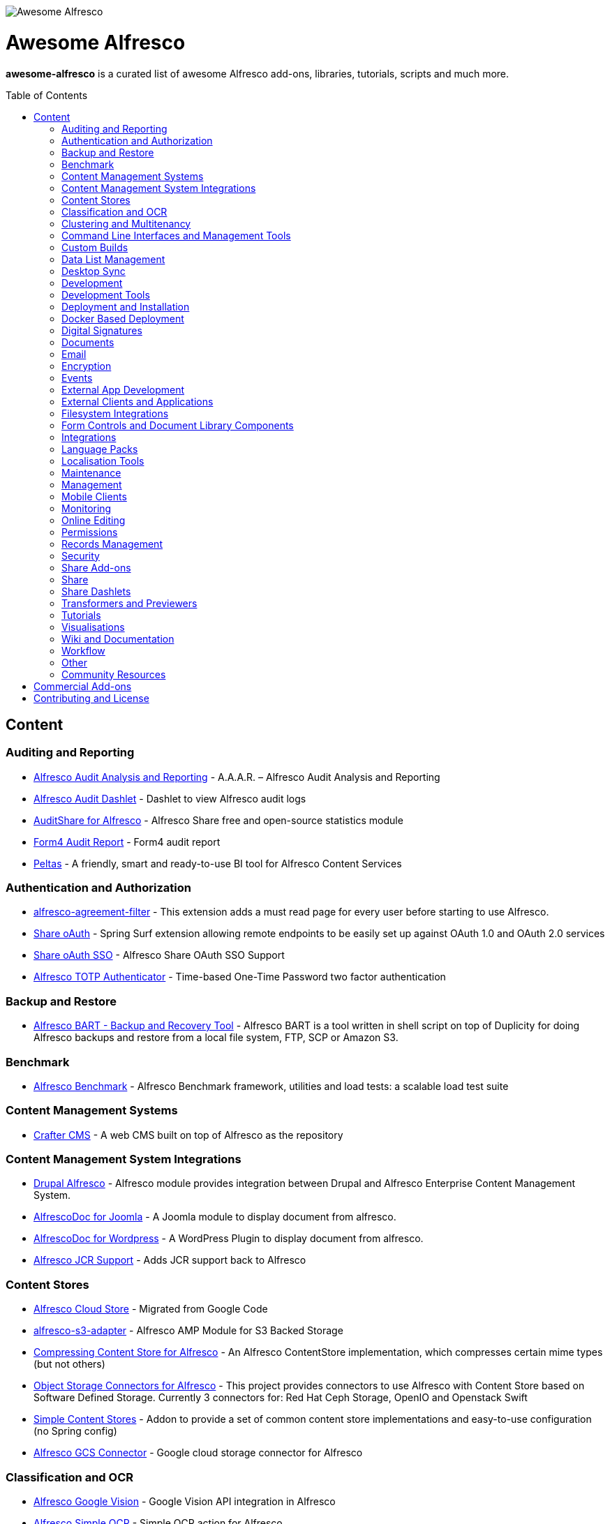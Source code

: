 :toc:
:toc-placement!:

image::https://loftux.com/files/static/images/awesome_alfresco.png[Awesome Alfresco]

[discrete]
= Awesome Alfresco
*awesome-alfresco* is a curated list of awesome Alfresco add-ons, libraries, tutorials, scripts and much more. 

toc::[]

== Content

=== Auditing and Reporting
- https://github.com/fcorti/alfresco-audit-analysis-reporting[Alfresco Audit Analysis and Reporting] - A.A.A.R. – Alfresco Audit Analysis and Reporting
- https://github.com/share-extras/audit-dashlet[Alfresco Audit Dashlet] - Dashlet to view Alfresco audit logs
- https://github.com/atolcd/alfresco-audit-share[AuditShare for Alfresco] - Alfresco Share free and open-source statistics module
- https://github.com/form4/form4-auditreport[Form4 Audit Report] - Form4 audit report
- https://github.com/PleoSoft/peltas-community[Peltas] - A friendly, smart and ready-to-use BI tool for Alfresco Content Services

=== Authentication and Authorization
- https://github.com/keensoft/alfresco-agreement-filter[alfresco-agreement-filter] - This extension adds a must read page for every user before starting to use Alfresco.
- https://github.com/share-extras/share-oauth[Share oAuth] - Spring Surf extension allowing remote endpoints to be easily set up against OAuth 1.0 and OAuth 2.0 services
- https://github.com/gdepourtales/share-oauth-sso[Share oAuth SSO] - Alfresco Share OAuth SSO Support
- https://github.com/saidone75/alfresco-totp-authenticator[Alfresco TOTP Authenticator] - Time-based One-Time Password two factor authentication

=== Backup and Restore
- https://github.com/toniblyx/alfresco-backup-and-recovery-tool[Alfresco BART - Backup and Recovery Tool] - Alfresco BART is a tool written in shell script on top of Duplicity for doing Alfresco backups and restore from a local file system, FTP, SCP or Amazon S3.

=== Benchmark
- https://github.com/AlfrescoBenchmark[Alfresco Benchmark] - Alfresco Benchmark framework, utilities and load tests: a scalable load test suite

=== Content Management Systems
- https://github.com/craftercms[Crafter CMS] - A web CMS built on top of Alfresco as the repository

=== Content Management System Integrations
- https://github.com/smartinm/drupal-alfresco[Drupal Alfresco] - Alfresco module provides integration between Drupal and Alfresco Enterprise Content Management System.
- https://github.com/MajesticComputerTechnology/alfrescodoc-joomla[AlfrescoDoc for Joomla] - A Joomla module to display document from alfresco.
- https://github.com/MajesticComputerTechnology/alfrescodoc-wordpress[AlfrescoDoc for Wordpress] - A WordPress Plugin to display document from alfresco.
- https://github.com/AthabascaUniversity/alfresco-jcr[Alfresco JCR Support] - Adds JCR support back to Alfresco

=== Content Stores
- https://github.com/douglascrp/alfresco-cloud-store[Alfresco Cloud Store] - Migrated from Google Code
- https://github.com/rmberg/alfresco-s3-adapter[alfresco-s3-adapter] - Alfresco AMP Module for S3 Backed Storage
- https://github.com/Gagravarr/AlfrescoCompressingContentStore[Compressing Content Store for Alfresco] - An Alfresco ContentStore implementation, which compresses certain mime types (but not others)
- https://github.com/jeci-sarl/alfresco-object-storage-connectors[Object Storage Connectors for Alfresco] - This project provides connectors to use Alfresco with Content Store based on Software Defined Storage. Currently 3 connectors for: Red Hat Ceph Storage, OpenIO and Openstack Swift
- https://github.com/AFaust/simple-content-stores[Simple Content Stores] - Addon to provide a set of common content store implementations and easy-to-use configuration (no Spring config)
- https://github.com/mintel/alfresco-gcs-connector[Alfresco GCS Connector] - Google cloud storage connector for Alfresco


=== Classification and OCR
- https://github.com/keensoft/alfresco-google-vision[Alfresco Google Vision] - Google Vision API integration in Alfresco
- https://github.com/keensoft/alfresco-simple-ocr[Alfresco Simple OCR] - Simple OCR action for Alfresco
- https://github.com/softwareloop/uploader-plus[Uploader Plus] - An Alfresco uploader that prompts for metadata

=== Clustering and Multitenancy
- https://github.com/Redpill-Linpro/alfresco-cluster-probe[Alfresco Cluster Probe] - Cluster probe addon for Alfresco. Enables cluster members to be removed from the cluster at runtime.
- https://github.com/Acosix/alfresco-mt-support[alfresco-mt-support] - Adding missing multi-tenancy support for various subsystems and features
- https://github.com/ecm4u/alfresco-ldapmt[Alfresco LDAP Multi-Tenancy Subsystem] - Add LDAP auth and sync support for multi-tenancy using naming conventions to avoid tenant specific conigurations
- https://github.com/davidantonlou/KafkaAlfrescoModule[Kafka Alfresco Module] - Add support for Apache Kafka to Alfresco.

=== Command Line Interfaces and Management Tools
- https://github.com/bhagyas/alfresco-cli[Alfresco CLI] - Command line interface for Alfresco with navigation and information listing.
- https://github.com/bmejias/alfresco-shell-tools[Alfresco Shell Tools] - Command line tools to admin Alfresco. Migrated from Google Code

=== Custom Builds
- https://github.com/loftuxab/alfresco-community-loftux[LXCommunity ECM] - Open source custom build of Alfresco Community with commercial support and built-in Swedish language pack

=== Data List Management
- https://github.com/deas/contentreich-alfresco-datalists[Alfresco Datalists] - Datalist Extensions for Alfresco Share
- https://github.com/keensoft/alfresco-datalist-constraints[alfresco-datalist-constraints] - Use datalists to maintain Alfresco model constraints
- https://github.com/Gagravarr/AlfrescoDataListDownload[AlfrescoDataListDownload] - Download as Spreadsheet support for Alfresco DataLists
- https://github.com/Redpill-Linpro/alfresco-listmanager[Alfresco List Manager] - Component used to manage custom list of values used in metadata forms.

=== Desktop Sync
- https://github.com/aegif/CmisSync[CMISSync] - Synchronize content between a CMIS repository and your desktop. Like Dropbox for Enterprise Content Management!

=== Development
- https://github.com/Alfresco/Aikau[Aikau] - Aikau UI Framework
- https://github.com/Alfresco/alfresco-sdk[Alfresco SDK] - The Alfresco SDK based on Apache Maven, includes support for rapid and standard development, testing, packaging, versioning and release of your Alfresco integration and extension projects
- https://github.com/AFaust/alfresco-enhanced-script-environment[Alfresco Enhanced Script Environment] - Provide additional functionality for the server-side JavaScript environments of both the Alfresco Repository and Alfresco Share tier.
- https://github.com/ciber/alfresco-js-batch-executer[Alfresco JavaScript Batch Executer]- Alfresco easy bulk processing with JavaScript
- https://github.com/share-extras/js-console[Alfresco Javascript Console] - Administration Console component for Alfresco Share, that enables the execution of arbitrary JavaScript code against the repository
- https://github.com/jgoldhammer/alfresco-jscript-extensions[alfresco-jscript-extensions] - Alfresco repository module with helpful javascript root object extensions which are helpful in much scenarios.
- https://github.com/Acosix/alfresco-maven[Alfresco Maven] - Base Maven setup of parent POM, common definitions and plugins for building Alfresco modules without Alfresco SDK (except for a single plugin mojo)
- https://github.com/dgradecak/alfresco-mvc[Alfresco @mvc] - Enables the usage of Spring @MVC within Alfresco.
- https://github.com/Alfresco/alfresco-ng2-components[alfresco-ng2-components] - Alfresco Angular 2 components
- https://github.com/laurentvdl/dynamic-extensions-for-alfresco[Dynamic Extensions for Alfresco] - Rapid development of Alfresco repository extensions in Java. Deploy your code in seconds, not minutes. Life is too short for endless server restarts.
- https://github.com/covolution/enablecors[Enables Cors support for an Alfresco repository] - Enables Cors support for an Alfresco repository
- https://github.com/binduwavell/generator-alfresco[generator-alfresco] - A Yeomen generator based on the Alfresco all-in-one Maven archetype with some generators and an opinionated project structure.
- https://github.com/rubble/alfresco-share-reactjs[Alfresco Share ReactJS] - An Alfresco AIO starter kit to start creating Alfresco Share widgets with ReactJS
- https://github.com/Acosix/alfresco-utility[Alfresco Utility] - Project to consolidate abstract utility features that may be reused across functional Alfresco modules
- https://github.com/wrighting/upgrade-assist[upgrade-assist] - Help identifying what to do when upgrading a war overlay project
- https://github.com/FlexSolution/AlfrescoShareReactPageSample[AlfrescoShareReactPageSample] - Using Alfresco Share with React

=== Development Tools
- https://github.com/bhagyas/alfresco-swagger-gen[alfresco-swagger-gen] - OpenAPI (Swagger) Document generator for Alfresco Webscripts
- https://github.com/aitseitz/intellij-http-rest-client-for-alfresco-rest-api[intellij-http-rest-client-for-alfresco-rest-api] - Alfresco HTTP REST Client for IntelliJ IDEA 


=== Deployment and Installation
- https://github.com/jpotts/ansible-alfresco[Ansible Alfresco] - Ansible Recipes for Alfresco
- https://github.com/dgradecak/alfresco-mvc-actuators[Alfresco MVC Actuators] - Spring Boot like Actuators for Alfresco Content Services
- https://github.com/loftuxab/alfresco-docker[Alfresco Docker] - Docker images for Alfresco provided by Loftux AB
- https://github.com/loftuxab/alfresco-ubuntu-install[Alfresco Ubuntu Install] - Install a production ready Alfresco on Ubuntu 14.04 onwards.
- https://github.com/Alfresco/alfresco-spk[Alfresco SPK] - Design, run, integrate Alfresco stacks
- https://github.com/Alfresco/chef-alfresco[Chef Alfresco] - A build automation tool that provides a modular, configurable and extensible way to install an Alfresco architecture
- https://github.com/marsbard/puppet-alfresco[Puppet Alfresco] - Puppet Build Script for Alfresco
- https://github.com/stigkj/vagrant-alfresco[Vagrant Alfresco] - Project for starting up an Alfresco instance inside a Vagrant VM
- https://github.com/saidone75/vagralf[Vagralf] - Vagrant shell provisioner for Alfresco Content Services

=== Docker Based Deployment
- https://github.com/loftuxab/alfresco-docker[Alfresco Docker] - Docker images for Alfresco provided by Loftux AB
- https://github.com/keensoft/alfresco-docker-template[Alfresco Docker Template] - Alfresco Docker Templates by Keensoft
- https://github.com/marsbard/docker-alfresco[Docker Alfresco] - Containerised Alfresco
- https://github.com/gui81/docker-alfresco[Docker Alfresco] - Docker image for Alfresco Community Edition
- https://github.com/pdubois/docker-alfresco[Docker Alfresco] - Ubuntu based docker image for Alfresco Community v5.2.0

=== Digital Signatures
- https://github.com/keensoft/alfresco-esign-cert[Alfresco eSign Cert] - Provides an Alfresco Share action for signing PDF files (PAdES-BES format) and any other file (CAdES-BES format detached) via java applet and more.
- https://github.com/ntmcminn/CounterSign[CounterSign] - A digital signature solution for Alfresco

=== Documents
- https://github.com/ntmcminn/alfresco-pdf-toolkit[Alfresco PDF Toolkit] - Migrated project from Google Code
- https://github.com/loftuxab/alfresco-pdf-toolkit[Alfresco PDF Toolkit - Loftux maintained fork] - Maintained fork of Alfresco PDF Toolkit
- https://github.com/OrderOfTheBee/alfresco-pdf-toolkit[Alfresco PDF Toolkit - OOTB Maintained fork] - OOTB Maintained fork of Alfresco PDF Toolkit

=== Email
- https://github.com/malariagen/alfresco-discussions[Alfresco Discussions] - Send an email to all site members whenever a discussion topic is created/updated. This extension also allows you to reply to the notification via email
- https://github.com/deas/contentreich-eml[Alfresco RFC822/EML tweaks] - Alfresco RFC822/EML tweaks
- https://github.com/jpotts/share-inbound-invites[Inbound Invites] - Send calendar invitations to an Alfresco Share site and have those events show up on the Share calendar

=== Encryption
- https://github.com/keensoft/alfresco-ciphering[Alfresco Ciphering] - Alfresco Action to cipher & decipher the content of the files by using a password
- https://github.com/thinhnk55/Alfresco-Encryption-Module[Alfresco Encryption Module] - Extends features of Alfresco system, which allows users to encrypt and decrypt their data on repository. 

=== Events
- https://github.com/jpotts/alfresco-kafka[Alfresco Kafka] - An add-on that publishes events to a Kafka topic when nodes are created, updated, or deleted.

=== External App Development
- https://github.com/Alfresco/alfresco-js-api[Alfresco JS API] - Alfresco API for JavaScript in the browser and Node.js
- https://github.com/agea/CmisJS[CMIS JS] - A CMIS javascript library for node and browser
- https://github.com/Alfresco/spring-social-alfresco[Spring Social Alfresco] - Spring Social plugin for Alfresco.
- https://github.com/arkivujo/Arkivujo.Alfresco.Api[arkivujo.alfresco.api
] - Alfresco REST API Client libraries in C#. Mostly autogenerated.

=== External Clients and Applications
- https://github.com/PleoSoft/acs-feign-client[acs-feign-client] - An OpenFEIGN client for Alfresco Content Services (ACS)
- https://github.com/alfrescian/ng-cmis-browser[Alfrescian CMIS Browser] - Simple CMIS Repository Browser using CMIS 1.1
- https://github.com/agea/Alfresco-HTML5-Client[Alfresco HTML5 Client] - A simple alfresco client written only in HTML5 and Javascript. Browser Binding based AngularJS and Bootstrap.
- https://github.com/SnigBhaumik/Bootfresco[Bootfresco] - Twitter Bootstrap client for Alfresco


=== Filesystem Integrations
- https://github.com/LotharMaerkle/alffs[ALFFS] - FUSE filesystem for the Alfresco DMS.

=== Form Controls and Document Library Components
- https://github.com/douglascrp/alfresco-colleagues-picker-form-control[alfresco-colleagues-picker-form-control] - Limits the people picker to show only users members of the same groups the current logged in user is member
- https://github.com/parzgnat/alfresco-value-assistance[alfresco-value-assistance] - Configurable value assistance module for Alfresco Share that allows picklists to be managed using datalists.
- https://github.com/ITDSystems/alvex-datagrid[Alvex Datagrid] - Can be used in place of Alfresco default datagrid with additional features
- https://github.com/ITDSystems/alvex-masterdata[Alvex Masterdata] - Extends default Alfresco content model LIST constraints to use dynamic and external lists of values.
- https://github.com/ITDSystems/alvex-orgchart[Alvex Orgchart] - Extends standard Alfresco users and groups functionality by adding complete organizational chart that is more convenient for business users than flat groups.
- https://gist.github.com/howkymike/2599efe5abe0c0461825354e967ef74d[Document preview while editing tasks] - Adds **Preview** action to the attached documents while editing tasks.

=== Integrations
- https://github.com/zaizi/marklogic-alfresco-integration[Marklogic Alfresco Integration]
- https://github.com/asauvez/alfresco-graphql[Alfresco GraphQL Integration]

=== Language Packs
- https://github.com/Mihailo-Pupin-Institute/alfresco-serbian-language-pack[Serbian] - Serbian Language pack for Alfresco
- https://github.com/loftuxab/alfresco-swedish[Swedish] - Swedish Language pack for Alfresco

=== Localisation Tools
- https://github.com/davidcognite/alfresco-localisation-tools[alfresco-localisation-tools] - Localisation tools for Alfresco

=== Maintenance
- https://github.com/keensoft/alfresco-deleted-content-store-cleaner[Alfresco Deleted Content Store Cleaner] - Provides a job to remove abandoned files in Deleted Content Store.
- https://github.com/keensoft/alfresco-remove-version[Alfresco Remove Versions from Share]
- https://github.com/atolcd/alfresco-trashcan-cleaner[Alfresco Trashcan Cleaner] - This Alfresco module periodically purges old content from the Alfresco trashcan.

=== Management
- https://github.com/loftuxab/alfresco-jmx[Alfresco JMX] - Add JMX functionality to Alfresco Community Edition
- https://github.com/atolcd/alfresco-share-import-export[Alfresco Share Import Export] - This extension allows you to import and export ACP files from Share UI
- https://github.com/pmonks/alfresco-bulk-import[Alfresco Bulk Import] - Alfresco Bulk Import Tool v2.x - for Alfresco v5.0 and up
- https://github.com/gsdenys/alfresco-bulk-export[Alfresco Bulk Export] - Migrated from Google Code
- https://github.com/Open-Wide/alfresco-etl-connector[Alfresco ETL Connector] - The ETL Connector extension for Alfresco allows to import documents in an Alfresco repository by using compatible ETL Tools.
- https://github.com/jottley/alfresco-maxversion-policy[Alfresco Max Version Policy] - Alfresco Max Version Policy limits the number of versions that are created for a versioned node.
- https://github.com/keensoft/alfresco-myfiles-quota[Alfresco My Files Quota] - Define quota policies on My Files folder for each user
- https://github.com/Redpill-Linpro/alfresco-systemmessages[Alfresco System Messages]
- https://github.com/Redpill-Linpro/alfresco-system-usage-statistics[Alfresco System Usage Statistics]
- https://github.com/atolcd/alfresco-audit-share[AuditShare for Alfresco] - displays sites and repository usage info.
- https://github.com/atolcd/alfresco-auditsurf[AuditSurf] - AuditSurf is a SURF app displaying repository usage info
- https://github.com/bms-devs/FileSynchronizer[FileSynchronizer] - Small tool for synchronizing local files with remote server (based on ssh) or Alfresco (based on http)
- https://github.com/fsforna/MassiveDelete[MassiveDelete] - A simple Alfresco massive deletion batch.
- https://github.com/AFaust/ootbee-support-tools[OOTBEE Support Tools] - "Liberated" variant of the Alfresco Support Tools addon
- https://github.com/jpotts/share-announcements[Share Announcements] - Alfresco add-on that allows system announcements to be managed in the Data Dictionary and displayed on the login page.
- https://github.com/wabson/share-import-export[Share Import/Export Tools] - A collection of Python scripts which can be used to import and export sites and users from Alfresco Share.

=== Mobile Clients
- https://github.com/Alfresco/alfresco-ios-app[Alfresco iOS App] - Alfresco Official iOS app
- https://github.com/Alfresco/alfresco-android-app[Alfresco Android App] - Alfresco Official Android App
- https://github.com/DenisVuyka/ionic-alfresco[Ionic Alfresco] - Alfresco ADF bindings for Ionic 2 and Angular 2

=== Monitoring
- https://github.com/javamelody/alfresco-javamelody[alfresco-javamelody] - JavaMelody plugin for Alfresco
- https://github.com/toniblyx/alfresco-nagios-and-icinga-plugin[alfresco-nagios-and-icinga-plugin] - Nagios/Icinga Java plugin to check via JMX values to Alfresco One 3.2 and newer. Migrated from Google Code
- https://github.com/aborroy/alfresco-solr-monitoring[Alfresco SOLR Monitoring] - Monitoring Alfresco SOLR with Prometheus and Grafana
- https://github.com/techblue/nagios-plugin[nagios-plugin-alfresco] - Nagios plugins for Alfresco Solr and JBOSS



=== Online Editing
- https://github.com/cetra3/etherpad-alfresco[Alfresco Etherpad Integration] - Alfresco to Etherpad integration
- https://github.com/Alfresco/google-docs[Alfresco Google Docs] - Alfresco Google Docs integration
- https://github.com/Redpill-Linpro/alfresco-libreoffice-online-edit[Alfresco LibreOffice Online Editing] - A LibreOffice Online Edit Module for Alfresco
- https://github.com/cetra3/onlyoffice-alfresco[Alfresco OnlyOffice Integration] - This Share plugin enables users to edit Office documents within ONLYOFFICE from Alfresco Share.
- https://github.com/CesarCapillas/alfresco-share-online-edition-addon[Online edition with Libreoffice in Alfresco Share] - Online edition with Libreoffice in Alfresco Share

=== Permissions
- https://github.com/Conexiam/alfresco-acl-templates[Alfresco ACL Templates] - An add-on that can be used to add ACL template functionality to the repository.

=== Records Management
- https://github.com/Alfresco/records-management[Alfresco Records Management] - Offical Alfresco Records Management Community Source Code 

=== Security 
- https://github.com/keensoft/alfresco-mimetype-blocker[Alfresco: Mime Type Blocker] - Blocks specified content mimetypes from being uploaded to the Alfresco repository.

=== Share Add-ons
- https://github.com/loftuxab/permission-label[Alfresco Permission Labels] - Displays user permission levels in Document Library Views as a label
- https://github.com/Acosix/alfresco-site-hierarchy[alfresco-site-hierarchy] - Addon that allows creating hierarchies of sites as secondary structures and provides some common automatisms for site hierarchies

=== Share
- https://github.com/fmaul/alfresco-default-user-avatars[Alfresco Default User Avatars] - Alfresco module that creates color coded avatars for users without a personal profile picture
- https://github.com/jpotts/alfresco-mention[Alfresco Mention] - An Alfresco add-on that enables users to notify each other using @mentions.
- https://github.com/fmaul/alfresco-share-clipboard[Alfresco Share Clipboard] - This extensions adds a Clipboard to the Alfresco Share document library that allows collecting documents.
- https://github.com/jpotts/share-site-creators[Alfresco Share Site Creators] - An Alfresco add-on that limits site creation to those in a specific group.
- https://github.com/douglascrp/alfresco-share-site-logo-customization[Alfresco Share Site Logo Customization] - This addon will allow you to set a different logo for each Alfresco Site
- https://github.com/atolcd/alfresco-unzip-action[Alfresco Unzip Action] - This extension allows you to add "Unzip" action in Alfresco Share Document Library web tier (available in both Document Library site and repository).
- https://github.com/share-extras/geo-views[Geo Views add-on for Alfresco Share] - Map-based views of geotagged content items in Share, plus support for adding/modifying geotags via a map interface
- https://github.com/zylklab/alfresco-share-send-link-by-email[Send Link by email action] - Alfresco Share action for copying an Alfresco Link directly in email client.
- https://github.com/jpotts/share-announcements[Share Announcements] - Alfresco Share add-on that makes it easy to display announcements on the Share login page.
- https://github.com/jpotts/share-site-space-templates[Share Site Space Templates] - An Alfresco add-on that makes it easy to bootstrap Share sites with a default directory structure.

=== Share Dashlets
- https://github.com/loftuxab/alfresco-favorite-folders-dashlet[Alfresco Favorite Folders Dashlet] - Adds favorite folder dashlet to Alfresco Share
- https://github.com/atolcd/alfresco-event-scheduling[Event Scheduling Dashlet] - This extension allows you to plan events directly from a Share dashlet (the dashlet can be added, either on a user or on a site dashboard).
- https://github.com/share-extras/notice-dashlet[Notice Dashlet] - Dashlet to display a user-defined piece of content on a user or a site dashboard
- https://github.com/howkymike/alfresco-workflow-summary[Workflow Summary Dashlet] - Dashlet to display a list of workflows with the filtering options.

=== Transformers and Previewers
- https://github.com/jpotts/alfresco-markdown-transformer[Alfresco Markdown Transformer] - Transforms markdown to HTML using Flexmark
- https://github.com/loftuxab/alfresco-vector-transformations-module[Alfresco Vector Transformations Module] - Adding support for vector file transformations in Alfresco including DWG and SVG
- https://github.com/loftuxab/media-viewers[Loftux Media Viewers for Alfresco Share] - Loftux maintained fork of Alfresco Media Viewers add-on with additional viewers
- https://github.com/cetra3/md-preview[MD Preview] - Markdown Previews and Editing for Alfresco Share
- https://github.com/share-extras/media-viewers[Media Viewers] - Enhanced document previews for a range of different document and media types, plus a dashlet allowing any content item to be displayed on a site dashboard.
- https://github.com/Redpill-Linpro/pandoc-transformer[Pandoc Transformer for Alfresco] - An Alfresco transformer for pandoc
- https://github.com/ntmcminn/STL-Previewer[STL Previewer] - Enables Share previews of STL 3d Model files
- https://bitbucket.org/xenit/alfresco-remote-jodconverter[Remote JODConverter] - Remote JOD Converter
- https://bitbucket.org/xenit/docker-jodconverter-ws[Docker Image for Remote JODConverter] - Docker Image for the Remote JODConverter

=== Tutorials
- https://github.com/jpotts/alfresco-developer-series[Alfresco Developer Series] - Source code from Alfresco Developer Series tutorials by Jeff Potts
- https://github.com/ohej/alfresco-tutorials[Alfresco Tutorials] - Source for Alfresco Tutorials written by Ole Hejlskov.
- https://github.com/jpotts/alfresco-api-java-examples[Alfresco API Java Examples] - Examples showing how to hit the Alfresco Public API using Java.

=== Visualisations
- https://github.com/bhagyas/alfresco-visualization-tools[Alfresco Visualization Tools] - Includes dashlets to view and visualize content within Alfresco repositories using D3.js and Simile Project.
- https://github.com/rwetherall/ContentCraft[ContentCraft] - ContentCraft is a Bukkit style plugin for Minecraft that connects, via CMIS, to an Alfresco repository.

=== Wiki and Documentation
- https://github.com/loftuxab/manual-manager[Manual Manager for Alfresco] - Create documentation and manuals system based on markdown inside your Alfresco

=== Workflow
- https://github.com/Activiti[Activiti] - Activiti Workflow
- https://github.com/flowable[Flowable] - Recent fork of Alfresco Activiti by core maintainers

=== Other
- https://github.com/davidantonlou/alfrescoPhotoAnalyzer[Alfresco Photoanalyzer] - Alfresco add-on to analyze people photos and extract information about the gender, the age, face expressions, emotions and others using Microsoft Cognitive API.
- https://github.com/jpotts/alfresco-rule-management[Alfresco Rule Management] - Alfresco add-on that establishes a REST API for working with folder rules.
- https://github.com/Redpill-Linpro/Alfresco-Tooling[Alfresco Tooling] - Common Alfresco tooling, scripts and test setups.
- https://addons.alfresco.com/addons/slack-bot-alfresco[Slack Bot for Alfresco] - a simple chatbot for Slack that connects to your Alfresco instance and provides some handy functionality

=== Community Resources
- https://discordapp.com/invite/f7XntQN[Alfresco Discord Channel] - Discord channel mirroring #alfresco on FreeNode.

== Commercial Add-ons

Since Alfresco has discontinued the addons.alfresco.com, this page will now include links to top Alfresco commercial add-ons. When it returns, this section will cease to be updated.

* https://loftux.se/en/blog/alfresco-2fa-add-two-factor-authentication-to-alfresco[Alfresco Two Factor Authentication] - Alfresco Two Factor (2FA) Authentication Module with support for SMS, TOTP and Call based two factor login with Authy and Google Authenticator with TOTP.
* https://loftux.se/en/blog/adding-secure-external-sharing-functionality-to-alfresco[Sharebox for Alfresco] - Sharebox for Alfresco enables sharing Alfresco content with external users with support for nested folders, thumbnail previews, auditing and zip downloads.
* https://loftux.se/en/blog/the-new-loftux-themes-are-here[Share Themes Pack] - High quality swatch based visual templates for Alfresco.
* https://loftux.se/en/blog/announcing-the-zoomable-image-viewer-for-alfresco[Zoomable for Alfresco] - A zoomable tile generator with Microsoft DeepZoom and previewer for viewing tiled high resolution images.

NOTE: The classification will change with time. Currently, it's used as a basic categorisation based on the description of each repository.

== Contributing and License

Create an issue or a pull request with your submission. It will be evaluated and then made into this list.

Distributed under the MIT License. See LICENSE for more information.
